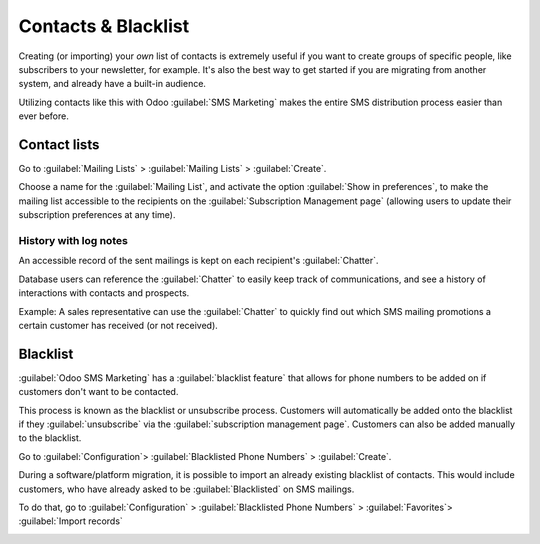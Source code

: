====================
Contacts & Blacklist
====================

Creating (or importing) your *own* list of contacts is extremely useful if you want to create
groups of specific people, like subscribers to your newsletter, for example. It's also the best way
to get started if you are migrating from another system, and already have a built-in audience. 

Utilizing contacts like this with Odoo :guilabel:`SMS Marketing` makes the entire SMS distribution
process easier than ever before.

Contact lists
=============

Go to :guilabel:`Mailing Lists` > :guilabel:`Mailing Lists` > :guilabel:`Create`.

Choose a name for the :guilabel:`Mailing List`, and activate the option
:guilabel:`Show in preferences`, to make the mailing list accessible to the recipients on the
:guilabel:`Subscription Management page` (allowing users to update their subscription preferences
at any time).

.. image:: contacts-blacklist/sms-mailing-list.png
   :align: center
   :alt: How to create an SMS mailing list.

History with log notes
----------------------

An accessible record of the sent mailings is kept on each recipient's :guilabel:`Chatter`. 

Database users can reference the :guilabel:`Chatter` to easily keep track of communications, and
see a history of interactions with contacts and prospects.

Example: A sales representative can use the :guilabel:`Chatter` to quickly find out which SMS
mailing promotions a certain customer has received (or not received).

.. image:: contacts-blacklist/sms-marketing10.png
   :align: center
   :alt: What the chatter looks like in Odoo.

Blacklist
=========

:guilabel:`Odoo SMS Marketing` has a :guilabel:`blacklist feature` that allows for phone numbers to
be added on if customers don't want to be contacted. 

This process is known as the blacklist or unsubscribe process. Customers will automatically be
added onto the blacklist if they :guilabel:`unsubscribe` via the
:guilabel:`subscription management page`. Customers can also be added manually to the blacklist. 

Go to :guilabel:`Configuration`> :guilabel:`Blacklisted Phone Numbers` > :guilabel:`Create`.

During a software/platform migration, it is possible to import an already existing blacklist of
contacts. This would include customers, who have already asked to be :guilabel:`Blacklisted` on SMS
mailings.

To do that, go to :guilabel:`Configuration` > :guilabel:`Blacklisted Phone Numbers` >
:guilabel:`Favorites`> :guilabel:`Import records`

.. image:: contacts-blacklist/sms-blacklist-menu.png
   :align: center
   :alt: SMS Blacklist menu in the application.
